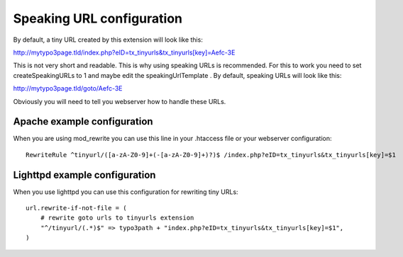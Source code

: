 ﻿.. include:: ../Includes.txt

.. _admin-speaking-url-configuration:

Speaking URL configuration
==========================

By default, a tiny URL created by this extension will look like this:

`<http://mytypo3page.tld/index.php?eID=tx_tinyurls&tx_tinyurls[key ]=Aefc-3E>`_

This is not very short and readable. This is why using speaking URLs is recommended. For this to work you need
to set createSpeakingURLs to 1 and maybe edit the speakingUrlTemplate . By default, speaking URLs will look
like this:

http://mytypo3page.tld/goto/Aefc-3E

Obviously you will need to tell you webserver how to handle these URLs.


.. _admin-speaking-url-configuration-apache:

Apache example configuration
----------------------------

When you are using mod_rewrite you can use this line in your .htaccess file or your webserver configuration:

::

    RewriteRule ^tinyurl/([a-zA-Z0-9]+(-[a-zA-Z0-9]+)?)$ /index.php?eID=tx_tinyurls&tx_tinyurls[key]=$1


.. _admin-speaking-url-configuration-lighttpd:

Lighttpd example configuration
------------------------------

When you use lighttpd you can use this configuration for rewriting tiny URLs:

::

    url.rewrite-if-not-file = (
        # rewrite goto urls to tinyurls extension
        "^/tinyurl/(.*)$" => typo3path + "index.php?eID=tx_tinyurls&tx_tinyurls[key]=$1",
    )
